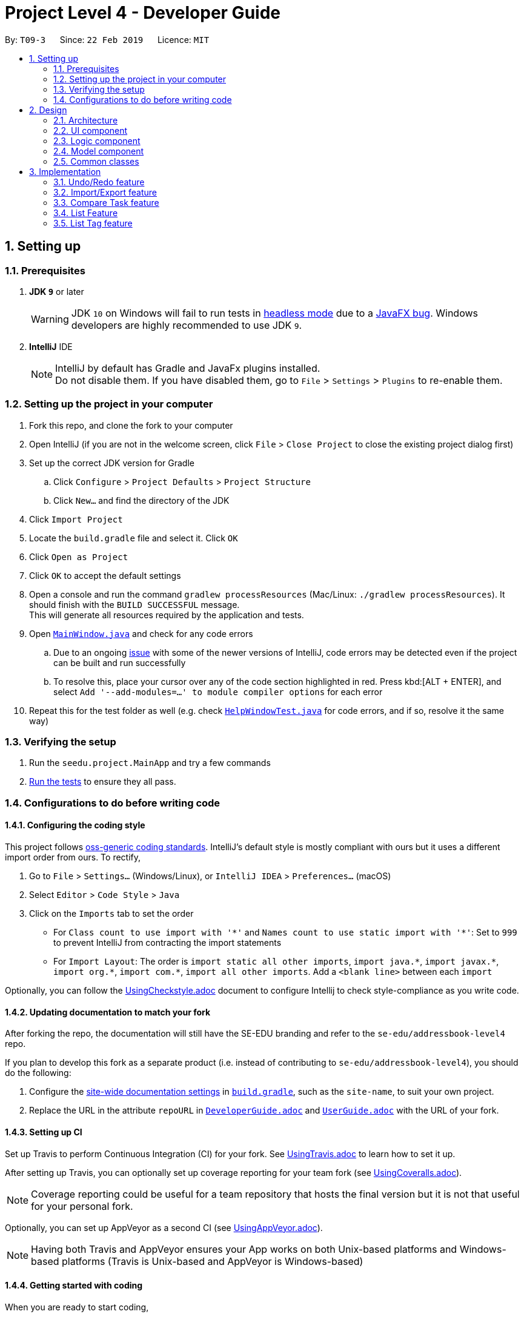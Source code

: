 = Project Level 4 - Developer Guide
:site-section: DeveloperGuide
:toc:
:toc-title:
:toc-placement: preamble
:sectnums:
:imagesDir: images
:stylesDir: stylesheets
:xrefstyle: full
ifdef::env-github[]
:tip-caption: :bulb:
:note-caption: :information_source:
:warning-caption: :warning:
:experimental:
endif::[]
:repoURL: https://github.com/se-edu/addressbook-level4/tree/master

By: `T09-3`      Since: `22 Feb 2019`      Licence: `MIT`

== Setting up

=== Prerequisites

. *JDK `9`* or later
+
[WARNING]
JDK `10` on Windows will fail to run tests in <<UsingGradle#Running-Tests, headless mode>> due to a https://github.com/javafxports/openjdk-jfx/issues/66[JavaFX bug].
Windows developers are highly recommended to use JDK `9`.

. *IntelliJ* IDE
+
[NOTE]
IntelliJ by default has Gradle and JavaFx plugins installed. +
Do not disable them. If you have disabled them, go to `File` > `Settings` > `Plugins` to re-enable them.


=== Setting up the project in your computer

. Fork this repo, and clone the fork to your computer
. Open IntelliJ (if you are not in the welcome screen, click `File` > `Close Project` to close the existing project dialog first)
. Set up the correct JDK version for Gradle
.. Click `Configure` > `Project Defaults` > `Project Structure`
.. Click `New...` and find the directory of the JDK
. Click `Import Project`
. Locate the `build.gradle` file and select it. Click `OK`
. Click `Open as Project`
. Click `OK` to accept the default settings
. Open a console and run the command `gradlew processResources` (Mac/Linux: `./gradlew processResources`). It should finish with the `BUILD SUCCESSFUL` message. +
This will generate all resources required by the application and tests.
. Open link:{repoURL}/src/main/java/seedu/address/ui/MainWindow.java[`MainWindow.java`] and check for any code errors
.. Due to an ongoing https://youtrack.jetbrains.com/issue/IDEA-189060[issue] with some of the newer versions of IntelliJ, code errors may be detected even if the project can be built and run successfully
.. To resolve this, place your cursor over any of the code section highlighted in red. Press kbd:[ALT + ENTER], and select `Add '--add-modules=...' to module compiler options` for each error
. Repeat this for the test folder as well (e.g. check link:{repoURL}/src/test/java/seedu/address/ui/HelpWindowTest.java[`HelpWindowTest.java`] for code errors, and if so, resolve it the same way)

=== Verifying the setup

. Run the `seedu.project.MainApp` and try a few commands
. <<Testing,Run the tests>> to ensure they all pass.

=== Configurations to do before writing code

==== Configuring the coding style

This project follows https://github.com/oss-generic/process/blob/master/docs/CodingStandards.adoc[oss-generic coding standards]. IntelliJ's default style is mostly compliant with ours but it uses a different import order from ours. To rectify,

. Go to `File` > `Settings...` (Windows/Linux), or `IntelliJ IDEA` > `Preferences...` (macOS)
. Select `Editor` > `Code Style` > `Java`
. Click on the `Imports` tab to set the order

* For `Class count to use import with '\*'` and `Names count to use static import with '*'`: Set to `999` to prevent IntelliJ from contracting the import statements
* For `Import Layout`: The order is `import static all other imports`, `import java.\*`, `import javax.*`, `import org.\*`, `import com.*`, `import all other imports`. Add a `<blank line>` between each `import`

Optionally, you can follow the <<UsingCheckstyle#, UsingCheckstyle.adoc>> document to configure Intellij to check style-compliance as you write code.

==== Updating documentation to match your fork

After forking the repo, the documentation will still have the SE-EDU branding and refer to the `se-edu/addressbook-level4` repo.

If you plan to develop this fork as a separate product (i.e. instead of contributing to `se-edu/addressbook-level4`), you should do the following:

. Configure the <<Docs-SiteWideDocSettings, site-wide documentation settings>> in link:{repoURL}/build.gradle[`build.gradle`], such as the `site-name`, to suit your own project.

. Replace the URL in the attribute `repoURL` in link:{repoURL}/docs/DeveloperGuide.adoc[`DeveloperGuide.adoc`] and link:{repoURL}/docs/UserGuide.adoc[`UserGuide.adoc`] with the URL of your fork.

==== Setting up CI

Set up Travis to perform Continuous Integration (CI) for your fork. See <<UsingTravis#, UsingTravis.adoc>> to learn how to set it up.

After setting up Travis, you can optionally set up coverage reporting for your team fork (see <<UsingCoveralls#, UsingCoveralls.adoc>>).

[NOTE]
Coverage reporting could be useful for a team repository that hosts the final version but it is not that useful for your personal fork.

Optionally, you can set up AppVeyor as a second CI (see <<UsingAppVeyor#, UsingAppVeyor.adoc>>).

[NOTE]
Having both Travis and AppVeyor ensures your App works on both Unix-based platforms and Windows-based platforms (Travis is Unix-based and AppVeyor is Windows-based)

==== Getting started with coding

When you are ready to start coding,

1. Get some sense of the overall design by reading <<Design-Architecture>>.
2. Take a look at <<GetStartedProgramming>>.

== Design

[[Design-Architecture]]
=== Architecture

.Architecture Diagram
image::Architecture.png[width="600"]

The *_Architecture Diagram_* given above explains the high-level design of the App. Given below is a quick overview of each component.

[TIP]
The `.pptx` files used to create diagrams in this document can be found in the link:{repoURL}/docs/diagrams/[diagrams] folder. To update a diagram, modify the diagram in the pptx file, select the objects of the diagram, and choose `Save as picture`.

`Main` has only one class called link:{repoURL}/src/main/java/seedu/address/MainApp.java[`MainApp`]. It is responsible for,

* At app launch: Initializes the components in the correct sequence, and connects them up with each other.
* At shut down: Shuts down the components and invokes cleanup method where necessary.

<<Design-Commons,*`Commons`*>> represents a collection of classes used by multiple other components.
The following class plays an important role at the architecture level:

* `LogsCenter` : Used by many classes to write log messages to the App's log file.

The rest of the App consists of four components.

* <<Design-Ui,*`UI`*>>: The UI of the App.
* <<Design-Logic,*`Logic`*>>: The command executor.
* <<Design-Model,*`Model`*>>: Holds the data of the App in-memory.
* <<Design-Storage,*`Storage`*>>: Reads data from, and writes data to, the hard disk.

Each of the four components

* Defines its _API_ in an `interface` with the same name as the Component.
* Exposes its functionality using a `{Component Name}Manager` class.

For example, the `Logic` component (see the class diagram given below) defines it's API in the `Logic.java` interface and exposes its functionality using the `LogicManager.java` class.

.Class Diagram of the Logic Component
image::LogicClassDiagram.png[width="800"]

[discrete]
==== How the architecture components interact with each other

The _Sequence Diagram_ below shows how the components interact with each other for the scenario where the user issues the command `delete 1`.

.Component interactions for `delete 1` command
image::SDforDeleteTask.png[width="800"]

The sections below give more details of each component.

[[Design-Ui]]
=== UI component

.Structure of the UI Component
image::UiClassDiagram.png[width="800"]

*API* : link:{repoURL}/src/main/java/seedu/address/ui/Ui.java[`Ui.java`]

The UI consists of a `MainWindow` that is made up of parts e.g.`CommandBox`, `ResultDisplay`, `TaskListPanel`, `StatusBarFooter`, `BrowserPanel` etc. All these, including the `MainWindow`, inherit from the abstract `UiPart` class.

The `UI` component uses JavaFx UI framework. The layout of these UI parts are defined in matching `.fxml` files that are in the `src/main/resources/view` folder. For example, the layout of the link:{repoURL}/src/main/java/seedu/address/ui/MainWindow.java[`MainWindow`] is specified in link:{repoURL}/src/main/resources/view/MainWindow.fxml[`MainWindow.fxml`]

The `UI` component,

* Executes user commands using the `Logic` component.
* Listens for changes to `Model` data so that the UI can be updated with the modified data.

[[Design-Logic]]
=== Logic component

[[fig-LogicClassDiagram]]
.Structure of the Logic Component
image::LogicClassDiagram.png[width="800"]

*API* :
link:{repoURL}/src/main/java/seedu/address/logic/Logic.java[`Logic.java`]

.  `Logic` uses the `ProjectParser` class to parse the user command.
.  This results in a `Command` object which is executed by the `LogicManager`.
.  The command execution can affect the `Model` (e.g. adding a task).
.  The result of the command execution is encapsulated as a `CommandResult` object which is passed back to the `Ui`.
.  In addition, the `CommandResult` object can also instruct the `Ui` to perform certain actions, such as displaying help to the user.

Given below is the Sequence Diagram for interactions within the `Logic` component for the `execute("delete 1")` API call.

.Interactions Inside the Logic Component for the `delete 1` Command
image::DeleteTaskSdForLogic.png[width="800"]

[[Design-Model]]
=== Model component

.Structure of the Model Component
image::ModelClassDiagram.png[width="800"]

*API* : link:{repoURL}/src/main/java/seedu/address/model/Model.java[`Model.java`]

The `Model`,

* stores a `UserPref` object that represents the user's preferences.
* stores the Project List Data and Project Data.
* exposes an unmodifiable `ObservableList<Task>` that can be 'observed' e.g. the UI can be bound to this list so that the UI automatically updates when the data in the list change.
* does not depend on any of the other three components.

The `Storage` component,

* can save `UserPref` objects in json format and read it back.
* can save the Address Book data in json format and read it back.

[[Design-Commons]]
=== Common classes

Classes used by multiple components are in the `seedu.projectbook.commons` package.

== Implementation

This section describes some noteworthy details on how certain features are implemented.

// tag::undoredo[]
=== Undo/Redo feature
==== Current Implementation

The undo/redo mechanism is facilitated by `VersionedProject`.
It extends `Project` with an undo/redo history, stored internally as an `projectStateList` and `currentStatePointer`.
Additionally, it implements the following operations:

* `VersionedProject#commit()` -- Saves the current project state in its history.
* `VersionedProject#undo()` -- Restores the previous project state from its history.
* `VersionedProject#redo()` -- Restores a previously undone project state from its history.

These operations are exposed in the `Model` interface as `Model#commitProject()`, `Model#undoProject()` and `Model#redoProject()` respectively.

Given below is an example usage scenario and how the undo/redo mechanism behaves at each step.

Step 1. The user launches the application for the first time. The `VersionedProject` will be initialized with the initial project state, and the `currentStatePointer` pointing to that single project state.

image::UndoRedoStartingStateListDiagram.png[width="800"]

Step 2. The user executes `delete 5` command to delete the 5th task in the project. The `delete` command calls `Model#commitProject()`, causing the modified state of the project after the `delete 5` command executes to be saved in the `projectStateList`, and the `currentStatePointer` is shifted to the newly inserted project state.

image::UndoRedoNewCommand1StateListDiagram.png[width="800"]

Step 3. The user executes `add n/David ...` to add a new task. The `add` command also calls `Model#commitProject()`, causing another modified project state to be saved into the `projectStateList`.

image::UndoRedoNewCommand2StateListDiagram.png[width="800"]

[NOTE]
If a command fails its execution, it will not call `Model#commitProject()`, so the project state will not be saved into the `projectStateList`.

Step 4. The user now decides that adding the task was a mistake, and decides to undo that action by executing the `undo` command. The `undo` command will call `Model#undoProject()`, which will shift the `currentStatePointer` once to the left, pointing it to the previous project state, and restores the project to that state.

image::UndoRedoExecuteUndoStateListDiagram.png[width="800"]

[NOTE]
If the `currentStatePointer` is at index 0, pointing to the initial project state, then there are no previous project states to restore. The `undo` command uses `Model#canUndoProject()` to check if this is the case. If so, it will return an error to the user rather than attempting to perform the undo.

The following sequence diagram shows how the undo operation works:

image::UndoRedoSequenceDiagram.png[width="800"]

The `redo` command does the opposite -- it calls `Model#redoProject()`, which shifts the `currentStatePointer` once to the right, pointing to the previously undone state, and restores the project to that state.

[NOTE]
If the `currentStatePointer` is at index `projectStateList.size() - 1`, pointing to the latest project state, then there are no undone project states to restore. The `redo` command uses `Model#canRedoProject()` to check if this is the case. If so, it will return an error to the user rather than attempting to perform the redo.

Step 5. The user then decides to execute the command `list`. Commands that do not modify the project, such as `list`, will usually not call `Model#commitProject()`, `Model#undoProject()` or `Model#redoProject()`. Thus, the `projectStateList` remains unchanged.

image::UndoRedoNewCommand3StateListDiagram.png[width="800"]

Step 6. The user executes `clear`, which calls `Model#commitProject()`. Since the `currentStatePointer` is not pointing at the end of the `projectStateList`, all project states after the `currentStatePointer` will be purged. We designed it this way because it no longer makes sense to redo the `add n/David ...` command. This is the behavior that most modern desktop applications follow.

image::UndoRedoNewCommand4StateListDiagram.png[width="800"]

The following activity diagram summarizes what happens when a user executes a new command:

image::UndoRedoActivityDiagram.png[width="650"]

==== Design Considerations

===== Aspect: How undo & redo executes

* **Alternative 1 (current choice):** Saves the entire project.
** Pros: Easy to implement.
** Cons: May have performance issues in terms of memory usage.
* **Alternative 2:** Individual command knows how to undo/redo by itself.
** Pros: Will use less memory (e.g. for `delete`, just save the task being deleted).
** Cons: We must ensure that the implementation of each individual command are correct.

===== Aspect: Data structure to support the undo/redo commands

* **Alternative 1 (current choice):** Use a list to store the history of project states.
** Pros: Easy for new Computer Science student undergraduates to understand, who are likely to be the new incoming developers of our project.
** Cons: Logic is duplicated twice. For example, when a new command is executed, we must remember to update both `HistoryManager` and `VersionedProject`.
* **Alternative 2:** Use `HistoryManager` for undo/redo
** Pros: We do not need to maintain a separate list, and just reuse what is already in the codebase.
** Cons: Requires dealing with commands that have already been undone: We must remember to skip these commands. Violates Single Responsibility Principle and Separation of Concerns as `HistoryManager` now needs to do two different things.
// end::undoredo[]

// tag::importexport[]
=== Import/Export feature
==== Current Implementation

The `import` feature reads projects from a JSON file provided as input and adds these projects on top of the current list of projects.
The mechanism is facilitated by `JsonUtil` and is achieved using the following functions:

* `JsonUtil#readJsonFile()` -- Read projects from JSON file
* `VersionedProjectList#addProject()` -- Adds projects from JSON file to project list.

The `export` feature exports the current selected project (after `select` 1) or projects specified by their index to a JSON file.
The mechanism is facilitated by `FileUtil` and `JsonUtil` and is achieved using the following functions:

* `FileUtil#createIfMissing()` -- Creates JSON file to write to if it does not exist
* `JsonUtil#saveJsonFile()` -- Writes projects to JSON file

Given below is an example usage scenario and how the import/export mechanism behaves at each step.

Step 1. The user launches the application, `projectList` will be populated by invoking `StorageManager#readProjectList`.

[NOTE]
If user launches the application for the first time, `projectList` will be populated with sample project list as *_./data/projectlist.json_* does not exist.

Step 2. The user executes `import ./data/import.json` to add projects from JSON file to `versionedProjectList`.

.. Path to JSON file is passed to `JsonUtil#readJsonFile()` which would read projects to a temporary project list.

.. Application will then loop through all projects and add them to `versionedProjectList` using `VersionedProjectList#addProject()`.

.. `updateFilteredProjectList` is then executed to refresh `ProjectListPanel` with all projects, including recently imported projects.

Step 3. The user executes `export i/1,2,3 o/./data/export.json` to export projects with index 1, 2 and 3.

.. Application will `get` the projects from `filteredProjectList` and add them to a new ProjectList `projectsToExport`.

.. `projectsToExport` is then passed to `JsonUtil#saveJsonFile()` which would write to output file specified by user.

[NOTE]
The entire project list could be found in *_./data/projectlist.json_*

==== Design Considerations

===== Aspect: Tracking projects within project list and tasks within each project

* **Alternative 1:** Each project will have its own *_<Project File>.json_* to keep track of tasks.
** Pros: Easy to implement.
** Cons: May clutter data folder with too many project files. Application will have to read a new project file whenever user switches project.
* **Alternative 2 (current choice):** All projects within project list and all tasks of all projects contained in *_project.json_* file.
** Pros: Will not clutter data folder.
** Cons: Entire project list has to be written to file every time project list is modified.
// end::importexport[]

// tag::compare[]
=== Compare Task feature

The Compare Task feature allows the user to compare the past iteration of a task before it was edited.

==== Current Implementation

Building on top of the Undo/Redo feature, it is facilitated by `VersionedProject` and implements the following operations:

* `VersionedProject#compareTask()` -- Compares the chosen task with its previous version if it exist.

These operations are exposed in the `Model` interface as `Model#compareTask()`.

Given below is an example usage scenario and how the Compare Task mechanism behaves.

image::compare1.png[width="900"]

Step 1. The user selects the task to compare by entering the index of the task that is shown. `CompareCommandParser#CompareCommand()` will then get the index of the task
within `projectStateList` and passed into `CompareCommand#CommandResult()`.

Step 2. The index will then be used by `CompareCommand#CommandResult()` to retrieved the Task object within `projectStateList` and passed into `VersionedProject#compareTask()`.

Step 3. `VersionedProject#compareTask()` will retrieve the unique `taskId` of the chosen task.

image::compare2.png[width="900"]

Step 4. `VersionedProject#compareTask()` will iterate through all the the tasks within each project state. The `taskId`
will be used to determine if the task encountered during the iteration is the same as the chosen task.

[NOTE]
If no same tasks are found after iterating through all the project states, or if there is no difference in all the task
that is encountered, "Nothing to compare" will be showed to the user.

Step 5. If the task encountered is the same as the chosen task, the 2 task will be compared against their name, description & deadline.

image::compare 3.png[width="800"]

Step 6. If there is a difference in any of the fields in the comparison, the difference will be showed to the user.
Else Step 4. will continue to run to look for another version of the chosen task to compare.

==== Design Considerations

* **Alternative 1 (current choice):** Utilise existing versionedProject to look for the specific in previous verions.
** Pros: Easy to implement.
** Cons: A large versionedProject might result in a slow system performance.
* **Alternative 2:** All tasks will have their own "versionedTask", keeping track of its own history per task.
** Pros: System performance will be better as you will iterate through lesser data.
** Cons: Harder to implement, can be considered for future version in v2.0
// end::compare[]

// tag::list[]
=== List Feature
==== Current Implementation

Step 1: User uses list feature in task level to list all tasks and in project level to list all projects/

Step 2: Program retrieves an updated version of `Model#filteredTaskList()` via `Model#updateFilteredTaskList()`.

==== Design Considerations

* **Current Choice: ** Check which level the program is on before retrieving the relevant list and displaying it

** Pros: Single command for two levels
// end::list[]

// tag::listtag[]
=== List Tag feature
==== Current Implementation

Step 1: User starts to list all tags and their relevant tasks by `listtag`. `ListTagCommand` retrieves result of `Model#filteredTaskList()` and iterate through all the tasks and obtain a list of unique tags within each project state.

Step 2: Through this list of unique tags and another iteration through all tasks, task names with the same tags are concatenated to a string and displayed to `CommandResult`

==== Design Considerations

* **Alternative 1 (current choice):** `getFilteredTaskList` to retrieve relevant information.
** Pros: Easy to implement.
** Cons: Data from `getFilteredTaskList` have to be parsed and clean all in one file.
* **Alternative 2:** Cleaning of data to be done at their respective/relevant class files.
** Pros: Will not clutter `ListTagCommand` file.
// end::listtag[]

=======
// tag::definetag[]
=== Define Tag feature
==== Current Implementation

The `definetag` feature allows users to create a group tag and add multiple child tags into it. It should be used in conjuction with `addtag` feature.

Step 1: User creates new group tag and its associated children tag with `definetag`. `DefineTagCommandParser` create a new `GroupTag` object that contains the group tag’s name and its associated tags and return them to `DefineTagCommand`.

Step 2: `DefineTagCommand` checks if GroupTag is unique via `Model#hasGroupTag` and adds the object to the model with `Model#addGroupTag` and `Model#commitProjectList` if it is.

==== Design Considerations

* **Alternative 1 (current choice):** Results of define tag is not stored.
** Pros: Easy to implement.
** Cons: Created group tag is lost once the NoteNote instance is restarted.
* **Alternative 2:** Storing results of define tag.
** Pros: Created group tag can be used between all instances of NoteNote.
** Cons: Harder to implement.
// end::definetag[]

// tag::addtag[]
=== Add Tag feature
==== Current Implementation

The `addtag` feature allows users to apply existing group tag to multiple tasks. It should be used in conjuction with `definetag` feature.

Step 1: User selects task index and its favoured group tag with `addtag`. `AddTagCommandParser` parses the arguements and return them `AddTagCommand#AddTagCommand()`

Step 2: `AddTagCommand` gets a updated task list with `Model#getFilteredTaskList()` and iterate to add tags in the `GroupTag` object to chosen task.

==== Design Considerations

* **Alternative 1 (current choice):** Results is stored.
** Pros: Easy to implement.
// end::addtag[]

// tag::taskhistory[]
=== View Task Edit History Feature

View task edit history allows the user to view a list of all the edit history of a chosen task.

==== Current Implementation

Stores a parallel list `userInputHistoryTaskId` along `userInputHistory`, containing the taskId of `edit`/`completed`/`addtag`/`delete` commands.

The list will store `0` for all other commands.

It is facilitated by `CommandHistory` and implements the following operations:

* `CommandHistory#addHistoryTaskId()` -- Adds taskId to the index that is the same as the `edit` command. Pads `0` for all other commands.

Given below is an example usage scenario and how the Compare Task mechanism behaves.

image::ViewTaskHistorySeq1.png[width="900"]

Behaviour when all other commands (not `edit`) is called. `CommandHistory#addHistoryTaskId()` will not be called thus `userInputHistoryTaskId` will not be updated.
However `userInputHistory` will still be updated as usual.

image::ViewTaskHistorySeq2.png[width="900"]

Behaviour when a `edit` command  is called. `CommandHistory#addHistoryTaskId()` will be called thus `userInputHistoryTaskId` will be updated with the taskId of the task where the
`edit` command is called on. Observe that positions of previous non-`edit` command will be filled with `0`. `userInputHistory` will still be updated as usual.


==== Design Considerations

* **Alternative 1 (current choice):** Implement a separate list `userInputHistoryTaskId` alongside `userInputHistory` to contain taskId of task where `edit` is called on.
** Pros: Easy to implement.
** Cons: A large `userInputHistoryTaskId` might result in a slower system performance during search and contains wasted space as well.
* **Alternative 2:** All tasks will have their own `userInputHistoryTaskId`, keeping track of its own edit history.
** Pros: System performance will be better as you will iterate through lesser data, will have less wastage of space.
** Cons: Harder to implement, can be considered for future version in v2.0
// end::taskhistory[]

// tag::calendarview[]
=== [Proposed] Calendar View
[NOTE]
As of v1.2, this feature is still in the process of implementation.

==== Proposed Implementation
The calendar leverages on the Google calendar API to enable this feature. A sample usage, along with the behaviour of the calendar model at each step, is given below:

* Step 1: The user launches the application and executes `add n/Decide on Research Paper Topic d/Security-related by/01/01/2020 t/cs3235`. +
* Step 2: The `AddCommandParser` parses out the strings for the name, description, deadline and tag. +
* Step 3: `ParserUtil` checks that the input strings are valid, and initialises the `Name`, `Description`, `Deadline` and `Tag`. +
* Step 4: A new `CalendarEvent` is initialised and will be displayed in the calendar GUI.

==== Design Considerations

===== Aspect: Navigation of calendar feature

* **Alternative 1 (current choice):** Keyboard arrows (up, down, left, right) to toggle between dates.
** Pros: Easier to implement and fits the project direction of focusing on CLI.
** Cons: Less user-friendly to toggle to a date far in the future.
* **Alternative 2:** Keyboard arrows and scroll wheel.
** Pros: More user-friendly.
** Cons: More things to factor in during implementation, and possibly more issues as well.


// end::calendarview[]

=== Logging

We are using `java.util.logging` package for logging. The `LogsCenter` class is used to manage the logging levels and logging destinations.

* The logging level can be controlled using the `logLevel` setting in the configuration file (See <<Implementation-Configuration>>)
* The `Logger` for a class can be obtained using `LogsCenter.getLogger(Class)` which will log messages according to the specified logging level
* Currently log messages are output through: `Console` and to a `.log` file.

*Logging Levels*

* `SEVERE` : Critical problem detected which may possibly cause the termination of the application
* `WARNING` : Can continue, but with caution
* `INFO` : Information showing the noteworthy actions by the App
* `FINE` : Details that is not usually noteworthy but may be useful in debugging e.g. print the actual list instead of just its size

[[Implementation-Configuration]]
=== Configuration

Certain properties of the application can be controlled (e.g user prefs file location, logging level) through the configuration file (default: `config.json`).

== Documentation

We use asciidoc for writing documentation.

[NOTE]
We chose asciidoc over Markdown because asciidoc, although a bit more complex than Markdown, provides more flexibility in formatting.

=== Editing Documentation

See <<UsingGradle#rendering-asciidoc-files, UsingGradle.adoc>> to learn how to render `.adoc` files locally to preview the end result of your edits.
Alternatively, you can download the AsciiDoc plugin for IntelliJ, which allows you to preview the changes you have made to your `.adoc` files in real-time.

=== Publishing Documentation

See <<UsingTravis#deploying-github-pages, UsingTravis.adoc>> to learn how to deploy GitHub Pages using Travis.

=== Converting Documentation to PDF format

We use https://www.google.com/chrome/browser/desktop/[Google Chrome] for converting documentation to PDF format, as Chrome's PDF engine preserves hyperlinks used in webpages.

Here are the steps to convert the project documentation files to PDF format.

.  Follow the instructions in <<UsingGradle#rendering-asciidoc-files, UsingGradle.adoc>> to convert the AsciiDoc files in the `docs/` directory to HTML format.
.  Go to your generated HTML files in the `build/docs` folder, right click on them and select `Open with` -> `Google Chrome`.
.  Within Chrome, click on the `Print` option in Chrome's menu.
.  Set the destination to `Save as PDF`, then click `Save` to save a copy of the file in PDF format. For best results, use the settings indicated in the screenshot below.

.Saving documentation as PDF files in Chrome
image::chrome_save_as_pdf.png[width="300"]

[[Docs-SiteWideDocSettings]]
=== Site-wide Documentation Settings

The link:{repoURL}/build.gradle[`build.gradle`] file specifies some project-specific https://asciidoctor.org/docs/user-manual/#attributes[asciidoc attributes] which affects how all documentation files within this project are rendered.

[TIP]
Attributes left unset in the `build.gradle` file will use their *default value*, if any.

[cols="1,2a,1", options="header"]
.List of site-wide attributes
|===
|Attribute name |Description |Default value

|`site-name`
|The name of the website.
If set, the name will be displayed near the top of the page.
|_not set_

|`site-githuburl`
|URL to the site's repository on https://github.com[GitHub].
Setting this will add a "View on GitHub" link in the navigation bar.
|_not set_

|`site-seedu`
|Define this attribute if the project is an official SE-EDU project.
This will render the SE-EDU navigation bar at the top of the page, and add some SE-EDU-specific navigation items.
|_not set_

|===

[[Docs-PerFileDocSettings]]
=== Per-file Documentation Settings

Each `.adoc` file may also specify some file-specific https://asciidoctor.org/docs/user-manual/#attributes[asciidoc attributes] which affects how the file is rendered.

Asciidoctor's https://asciidoctor.org/docs/user-manual/#builtin-attributes[built-in attributes] may be specified and used as well.

[TIP]
Attributes left unset in `.adoc` files will use their *default value*, if any.

[cols="1,2a,1", options="header"]
.List of per-file attributes, excluding Asciidoctor's built-in attributes
|===
|Attribute name |Description |Default value

|`site-section`
|Site section that the document belongs to.
This will cause the associated item in the navigation bar to be highlighted.
One of: `UserGuide`, `DeveloperGuide`, ``LearningOutcomes``{asterisk}, `AboutUs`, `ContactUs`

_{asterisk} Official SE-EDU projects only_
|_not set_

|`no-site-header`
|Set this attribute to remove the site navigation bar.
|_not set_

|===

=== Site Template

The files in link:{repoURL}/docs/stylesheets[`docs/stylesheets`] are the https://developer.mozilla.org/en-US/docs/Web/CSS[CSS stylesheets] of the site.
You can modify them to change some properties of the site's design.

The files in link:{repoURL}/docs/templates[`docs/templates`] controls the rendering of `.adoc` files into HTML5.
These template files are written in a mixture of https://www.ruby-lang.org[Ruby] and http://slim-lang.com[Slim].

[WARNING]
====
Modifying the template files in link:{repoURL}/docs/templates[`docs/templates`] requires some knowledge and experience with Ruby and Asciidoctor's API.
You should only modify them if you need greater control over the site's layout than what stylesheets can provide.
The SE-EDU team does not provide support for modified template files.
====

[[Testing]]
== Testing

=== Running Tests

There are three ways to run tests.

[TIP]
The most reliable way to run tests is the 3rd one. The first two methods might fail some GUI tests due to platform/resolution-specific idiosyncrasies.

*Method 1: Using IntelliJ JUnit test runner*

* To run all tests, right-click on the `src/test/java` folder and choose `Run 'All Tests'`
* To run a subset of tests, you can right-click on a test package, test class, or a test and choose `Run 'ABC'`

*Method 2: Using Gradle*

* Open a console and run the command `gradlew clean allTests` (Mac/Linux: `./gradlew clean allTests`)

[NOTE]
See <<UsingGradle#, UsingGradle.adoc>> for more info on how to run tests using Gradle.

*Method 3: Using Gradle (headless)*

Thanks to the https://github.com/TestFX/TestFX[TestFX] library we use, our GUI tests can be run in the _headless_ mode. In the headless mode, GUI tests do not show up on the screen. That means the developer can do other things on the Computer while the tests are running.

To run tests in headless mode, open a console and run the command `gradlew clean headless allTests` (Mac/Linux: `./gradlew clean headless allTests`)

=== Types of tests

We have two types of tests:

.  *GUI Tests* - These are tests involving the GUI. They include,
.. _System Tests_ that test the entire App by simulating user actions on the GUI. These are in the `systemtests` package.
.. _Unit tests_ that test the individual components. These are in `seedu.project.ui` package.
.  *Non-GUI Tests* - These are tests not involving the GUI. They include,
..  _Unit tests_ targeting the lowest level methods/classes. +
e.g. `seedu.project.commons.StringUtilTest`
..  _Integration tests_ that are checking the integration of multiple code units (those code units are assumed to be working). +
e.g. `seedu.project.storage.StorageManagerTest`
..  Hybrids of unit and integration tests. These test are checking multiple code units as well as how the are connected together. +
e.g. `seedu.project.logic.LogicManagerTest`


=== Troubleshooting Testing
**Problem: `HelpWindowTest` fails with a `NullPointerException`.**

* Reason: One of its dependencies, `HelpWindow.html` in `src/main/resources/docs` is missing.
* Solution: Execute Gradle task `processResources`.

== Dev Ops

=== Build Automation

See <<UsingGradle#, UsingGradle.adoc>> to learn how to use Gradle for build automation.

=== Continuous Integration

We use https://travis-ci.org/[Travis CI] and https://www.appveyor.com/[AppVeyor] to perform _Continuous Integration_ on our projects. See <<UsingTravis#, UsingTravis.adoc>> and <<UsingAppVeyor#, UsingAppVeyor.adoc>> for more details.

=== Coverage Reporting

We use https://coveralls.io/[Coveralls] to track the code coverage of our projects. See <<UsingCoveralls#, UsingCoveralls.adoc>> for more details.

=== Documentation Previews
When a pull request has changes to asciidoc files, you can use https://www.netlify.com/[Netlify] to see a preview of how the HTML version of those asciidoc files will look like when the pull request is merged. See <<UsingNetlify#, UsingNetlify.adoc>> for more details.

=== Making a Release

Here are the steps to create a new release.

.  Update the version number in link:{repoURL}/src/main/java/seedu/project/MainApp.java[`MainApp.java`].
.  Generate a JAR file <<UsingGradle#creating-the-jar-file, using Gradle>>.
.  Tag the repo with the version number. e.g. `v0.1`
.  https://help.github.com/articles/creating-releases/[Create a new release using GitHub] and upload the JAR file you created.

=== Managing Dependencies

A project often depends on third-party libraries. For example, Address Book depends on the https://github.com/FasterXML/jackson[Jackson library] for JSON parsing. Managing these _dependencies_ can be automated using Gradle. For example, Gradle can download the dependencies automatically, which is better than these alternatives:

[loweralpha]
. Include those libraries in the repo (this bloats the repo size)
. Require developers to download those libraries manually (this creates extra work for developers)

== Product Scope

*Target user profile*:

* COM Students who need to manage multiple projects simultaneously
* Prefers typing over mouse input
* Is reasonably comfortable using CLI apps

*Value proposition*: Manage multiple projects and to manage the individual tasks within a project

[appendix]
== User Stories

Priorities: High (must have) - `* * \*`, Medium (nice to have) - `* \*`, Low (unlikely to have) - `*`

[width="59%",cols="22%,<23%,<25%,<30%",options="header",]
|=======================================================================
|Priority |As a ... |I want to ... |So that I can...

|`* * *` | user | add project | manage multiple projects
|`* * *` | user | insert task| record tasks that need to be done
|`* * *` | user | delele task | get rid of tasks that are completed or no longer need to be done
|`* * *` | user| update task | change details of a particular task when changes are necessary
|`* * *` | user| read task | look through and be reminded of the details of a specific task
|`*` | user| break down tasks into subtasks | easily view and complete them step-by-step
|`*` | user| insert subtask | record smaller tasks or more specific action items to be done
|`*` | user| delete subtask | get rid of subtasks that are completed or no longer needs to be done
|`*` | user| update subtask | change details of a particular subtask when changes are necessary
|`*` | user| read subtask | look through and be reminded of the details of a specific subtask
|`*` | user| set recurring subtask | spare myself from the need to manually add the same task to future dates
|`*` | user| delete recurring subtask | get rid of tasks that I no longer want to have repeated reminders of
|`*` | user| update recurring subtask | change details of a particular recurring task when changes are necessary and have such changes be reflected across all its future recurring subtasks
|`*` | user| read recurring subtask | look through and be reminded of the details of a specific recurring subtask
|`* *` | user| have a calendar view of tasks | find upcoming tasks via a calendar overview
|`* *` | user| have a table view | have an overall view to store and view any kind of structured data
|`* * *` | user| insert tags to tasks | categorize tasks based on projects/priority/etc
|`* * *` | user| delete tags | remove tags that is unnecessary
|`* * *` | user| update tags | change how I want a particular task to be categorised
|`* * *` | user| have coloured tags | easily view the categories of tasks at one glance
|`* * *` | user| prioritize tasks | complete them in order of importance, especially if they have roughly the same deadlines
|`*` | user| share / sync task | make sure that my collaborators are aware of what needs to be done
|`* * *` | user| set task deadlines | be reminded when the task is due soon
|`* *` | user| show task by creation date | be reminded not to neglect low priority tasks
|`* *` | user| have a progress overview | keep track of my productivity based on how much of a project has been completed
|`* * *` | user| have a ‘help’ manual | learn how to use various commands to operate this product
|`* * *` | advance user| have command shortcuts | type a command faster
|`* * *` | user| have export and import function | share task format easily with another user using the same format structure
|`*` | user| attach files to task | easily find the corresponding files to work on
|`* * *` | user| find task by keywords | easily navigate to the specific task
|`* * *` | user| view tasks by alphabetical order | easily find a specific task
|`* * *` | user| view task by priority | know what will be due first
|`* * *` | user| undo/redo a command | remove/redo a command that I entered/removed by mistake
|`* *` | user| view a analysis of my current progress | have a overview of how much I have completed / not completed
|`* * *` | user| view the previous version of my task | see what changes I have made previously
|`* * *` | user| view the edit history of my task | see all the changes I have made to the task

|=======================================================================

[appendix]
== Use Cases

(For all use cases below, the *System* is the `ProjectManager` and the *Actor* is the `user`, unless specified otherwise)

[discrete]
=== Use case: Creating a project listing

*MSS*

1.  User requests to create a project listing
*1a. User submits the following information. Project ID || Project Name || Project description || Project end date || Module
2.  ProjectManager creates the project listing

+
Use case ends.

[discrete]
=== Use case: Adding a task within a project

*MSS*

1.  User request to view all project listings
2.  ProjectManager shows all project listings
3.  User request to view all task within a chosen project
4.  ProjectManager shows all tasks within the chosen project
5.  User request to create task within selected project
* 5a. User submits the following information: Task ID| Task Name | Deadline | Description | Tags (Priority Level, collaborators, etc...)
6.  ProjectManager creates task
+
Use case ends.

*Extensions*

[none]
* 5a1 Missing information
+
[none]
** 5a1a ProjectManager displays error message
+
Use case resumes at step 5

[discrete]
=== Use case: Manage existing task (managing tags)
*MSS*

1.  User request to view all project listings
2.  ProjectManager shows all project listings
3.  User request to view all task within a chosen project
4.  ProjectManager shows all tasks within the chosen project
5.  User request to edit tags of chosen tag
* 5a. User submits the following information: Task ID| Current Tag Name | New Tag Name
6.  ProjectManager updates tag
+
Use case ends.

*Extensions*

[none]
* 5a1 Task ID not found / Current Tag Name not found
+
[none]
** 5a1a ProjectManager displays error message
+

Use case resumes at step 5

[discrete]
=== Use case: Delete existing task
*MSS*

1.  User request to view all project listings
2.  ProjectManager shows all project listings
3.  User request to view all task within a chosen project
4.  ProjectManager shows all tasks within the chosen project
5.  User request to delete a specific task
6.  ProjectManager deletes task
+
Use case ends.

_{More to be added}_

[appendix]
== Non Functional Requirements

.  Should work on any <<mainstream-os,mainstream OS>> as long as it has Java `9` or higher installed.
.  Should be able to hold up to 1000 tasks without a noticeable sluggishness in performance for typical usage.
.  A user with above average typing speed for regular English text (i.e. not code, not system admin commands) should be able to accomplish most of the tasks faster using commands than using the mouse.

_{More to be added}_

[appendix]
== Glossary

[[mainstream-os]] Mainstream OS::
Windows, Linux, Unix, OS-X

[[private-contact-detail]] Private contact detail::
A contact detail that is not meant to be shared with others

[appendix]
== Product Survey

*Product Name*

Author: ...

Pros:

* ...
* ...

Cons:

* ...
* ...

[appendix]
== Instructions for Manual Testing

Given below are instructions to test the app manually.

[NOTE]
These instructions only provide a starting point for testers to work on; testers are expected to do more _exploratory_ testing.

=== Launch and Shutdown

. Initial launch

.. Download the jar file and copy into an empty folder
.. Double-click the jar file +
   Expected: Shows the GUI with a set of sample contacts. The window size may not be optimum.

. Saving window preferences

.. Resize the window to an optimum size. Move the window to a different location. Close the window.
.. Re-launch the app by double-clicking the jar file. +
   Expected: The most recent window size and location is retained.

_{ more test cases ... }_

=== Deleting a task

. Deleting a task while all task of a chosen project are listed

.. Prerequisites: List all task using the `list _x_` command from the project listing page (where _x_ is the project ID). Multiple tasks in the list.
.. Test case: `delete 1` +
   Expected: First task is deleted from the list. Details of the deleted contact shown in the status message. Timestamp in the status bar is updated.
.. Test case: `delete 0` +
   Expected: No task is deleted. Error details shown in the status message. Status bar remains the same.
.. Other incorrect delete commands to try: `delete`, `delete x` (where x is larger than the list size) _{give more}_ +
   Expected: Similar to previous.

_{ more test cases ... }_
